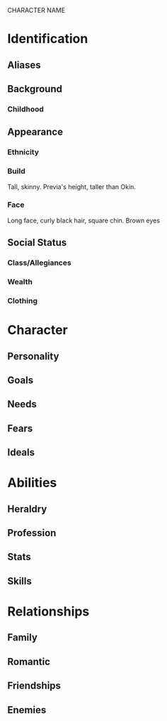 CHARACTER NAME

* Identification
** Aliases
** Background
*** Childhood
** Appearance	
*** Ethnicity
*** Build
Tall, skinny. Previa's height, taller than Okin.
*** Face
Long face, curly black hair, square chin. Brown eyes
** Social Status
*** Class/Allegiances
*** Wealth
*** Clothing
* Character
** Personality
** Goals
** Needs
** Fears
** Ideals
* Abilities
** Heraldry
** Profession
** Stats
** Skills
* Relationships
** Family
** Romantic
** Friendships
** Enemies
